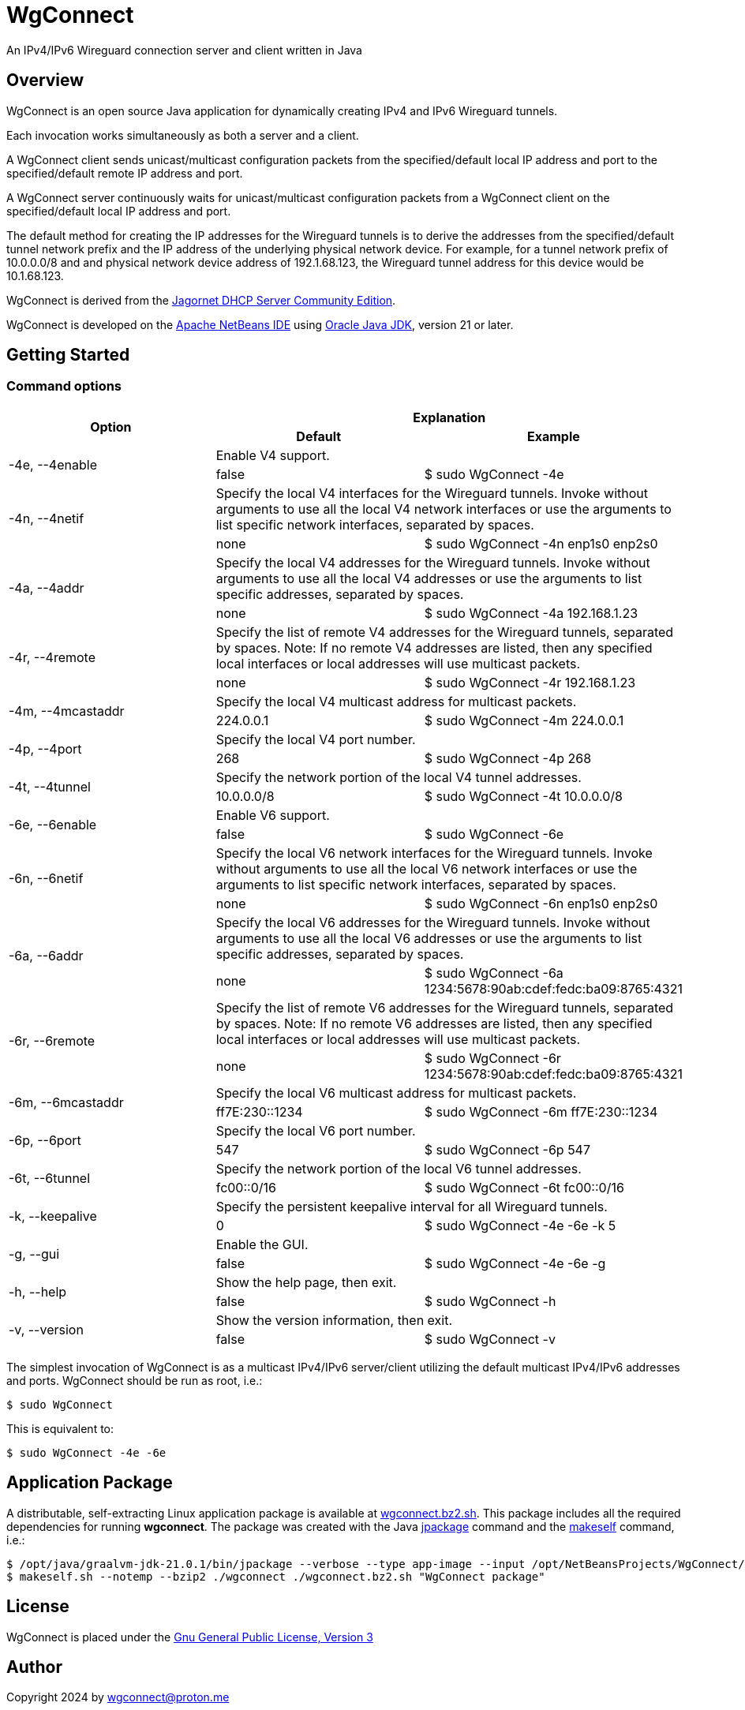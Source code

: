 
= WgConnect

An IPv4/IPv6 Wireguard connection server and client written in Java

== Overview

WgConnect is an open source Java application for dynamically creating IPv4 and IPv6 Wireguard tunnels.

Each invocation works simultaneously as both a server and a client.

A WgConnect client sends unicast/multicast configuration packets from the specified/default local IP address and port to the specified/default
remote IP address and port.

A WgConnect server continuously waits for unicast/multicast configuration packets from a WgConnect client on the specified/default local IP address and port.

The default method for creating the IP addresses for the Wireguard tunnels is to derive the addresses from the specified/default tunnel network prefix and the IP address of the underlying physical network device.
For example, for a tunnel network prefix of 10.0.0.0/8 and and physical network device address of 192.1.68.123, the Wireguard tunnel address for this device would be 10.1.68.123.

WgConnect is derived from the https://github.com/jagornet/dhcp[Jagornet DHCP Server Community Edition].

WgConnect is developed on the https://netbeans.apache.org/front/main/[Apache NetBeans IDE] using https://www.oracle.com/java/technologies/downloads/[Oracle Java JDK], version
21 or later.

== Getting Started

=== Command options

[cols=3*]
|===
.2+h|Option
2+h|Explanation
h|Default
h|Example

.2+|-4e, --4enable
2+|Enable V4 support.
|false
|$ sudo WgConnect -4e

.2+|-4n, --4netif
2+|Specify the local V4 interfaces for the Wireguard tunnels.
Invoke without arguments to use all the local V4 network interfaces or use the arguments to list specific network interfaces, separated by spaces.
|none
|$ sudo WgConnect -4n enp1s0 enp2s0

.2+|-4a, --4addr
2+|Specify the local V4 addresses for the Wireguard tunnels.
Invoke without arguments to use all the local V4 addresses or use the arguments to list specific addresses, separated by spaces.
|none
|$ sudo WgConnect -4a 192.168.1.23

.2+|-4r, --4remote
2+|Specify the list of remote V4 addresses for the Wireguard tunnels, separated by spaces.
Note: If no remote V4 addresses are listed, then any specified local interfaces or local addresses will use multicast packets.
|none
|$ sudo WgConnect -4r 192.168.1.23

.2+|-4m, --4mcastaddr
2+|Specify the local V4 multicast address for multicast packets.
|224.0.0.1
|$ sudo WgConnect -4m 224.0.0.1

.2+|-4p, --4port
2+|Specify the local V4 port number.
|268
|$ sudo WgConnect -4p 268

.2+|-4t, --4tunnel
2+|Specify the network portion of the local V4 tunnel addresses.
|10.0.0.0/8
|$ sudo WgConnect -4t 10.0.0.0/8

.2+|-6e, --6enable
2+|Enable V6 support.
|false
|$ sudo WgConnect -6e

.2+|-6n, --6netif
2+|Specify the local V6 network interfaces for the Wireguard tunnels.
Invoke without arguments to use all the local V6 network interfaces or use the arguments to list specific network interfaces, separated by spaces.
|none
|$ sudo WgConnect -6n enp1s0 enp2s0

.2+|-6a, --6addr
2+|Specify the local V6 addresses for the Wireguard tunnels.
Invoke without arguments to use all the local V6 addresses or use the arguments to list specific addresses, separated by spaces.
|none
|$ sudo WgConnect -6a 1234:5678:90ab:cdef:fedc:ba09:8765:4321

.2+|-6r, --6remote
2+|Specify the list of remote V6 addresses for the Wireguard tunnels, separated by spaces.
Note: If no remote V6 addresses are listed, then any specified local interfaces or local addresses will use multicast packets.
|none
|$ sudo WgConnect -6r 1234:5678:90ab:cdef:fedc:ba09:8765:4321

.2+|-6m, --6mcastaddr
2+|Specify the local V6 multicast address for multicast packets.
|ff7E:230::1234
|$ sudo WgConnect -6m ff7E:230::1234

.2+|-6p, --6port
2+|Specify the local V6 port number.
|547
|$ sudo WgConnect -6p 547

.2+|-6t, --6tunnel
2+|Specify the network portion of the local V6 tunnel addresses.
|fc00::0/16
|$ sudo WgConnect -6t fc00::0/16

.2+|-k, --keepalive
2+|Specify the persistent keepalive interval for all Wireguard tunnels.
|0
|$ sudo WgConnect -4e -6e -k 5

.2+|-g, --gui
2+|Enable the GUI.
|false
|$ sudo WgConnect -4e -6e -g

.2+|-h, --help
2+|Show the help page, then exit.
|false
|$ sudo WgConnect -h

.2+|-v, --version
2+|Show the version information, then exit.
|false
|$ sudo WgConnect -v

|===

The simplest invocation of WgConnect is as a multicast IPv4/IPv6 server/client utilizing the default multicast IPv4/IPv6 addresses and ports.
WgConnect should be run as root, i.e.:

----
$ sudo WgConnect
----

This is equivalent to:

----
$ sudo WgConnect -4e -6e
----

== Application Package

A distributable, self-extracting Linux application package is available at https://drive.proton.me/urls/7YRQ2YYTGC#FDWMptmqnvaQ[wgconnect.bz2.sh].  This package includes all the required dependencies for running *wgconnect*.
The package was created with the Java https://docs.oracle.com/en/java/javase/14/docs/specs/man/jpackage.html[jpackage] command and the https://makeself.io/[makeself] command, i.e.:

----
$ /opt/java/graalvm-jdk-21.0.1/bin/jpackage --verbose --type app-image --input /opt/NetBeansProjects/WgConnect/dist/ --dest . --name wgconnect --main-jar /opt/NetBeansProjects/WgConnect/dist/WgConnectAll.jar --main-class com.wgconnect.WgConnect --java-options -Xmx2048m
$ makeself.sh --notemp --bzip2 ./wgconnect ./wgconnect.bz2.sh "WgConnect package"
----

== License

WgConnect is placed under the https://www.gnu.org/licenses/gpl-3.0.en.html[Gnu General Public License, Version 3]

== Author

Copyright 2024 by wgconnect@proton.me

== Contact

Send bug reports or feature requests to wgconnect@proton.me

== Donations

If you find this application useful and would like to contribute to past, present, and future developments, here are several options:

*Bitcoin(BTC)* address: 31kVcpxapsP66b8way9HG9tb6wkfhtxCDe

*Ethereum(ETH)* address: 0x837A648591b6222DB0890Bc001962C9862Fe1d19

*USDC* address: 0x6ba6005FD938FB93e0B54CFF85276C212afDEbc3

== Public Key

----
-----BEGIN PGP PUBLIC KEY BLOCK-----

mDMEZhrqOxYJKwYBBAHaRw8BAQdA2DuedCCMaVrKxhn0pHbINztNURbt1lYElIia
rI6Nc+m0H3dnY29ubmVjdCA8d2djb25uZWN0QHByb3Rvbi5tZT6ImQQTFgoAQRYh
BAUnNfUhv7DJn4Csitv/n2IXPQsABQJmGuo7AhsDBQkFo5qABQsJCAcCAiICBhUK
CQgLAgQWAgMBAh4HAheAAAoJENv/n2IXPQsAuZwA/1nuXXj8vt7ZdYnYpffWkKVI
Cw1jzJ7Zfr6eMRhFG/RNAP41h0wXT+p67hwKq3reZJqtD/H2FupVIH2ttMs2O/yg
D7g4BGYa6jsSCisGAQQBl1UBBQEBB0BN3BwwwZMEJnmEoTZnA2eLIxzqytpX/Sm6
+ucw3dm7ZwMBCAeIfgQYFgoAJhYhBAUnNfUhv7DJn4Csitv/n2IXPQsABQJmGuo7
AhsMBQkFo5qAAAoJENv/n2IXPQsAZ/wA/3jtyx+rbQMQqkFuYWAXH0BaC73EdNfM
BGtyIFK9Q/87AP902yEVtw0vq/soVO5muBXQ6B+duO3Mv3J9n9bpE0B2DQ==
=09yp
-----END PGP PUBLIC KEY BLOCK-----
----
